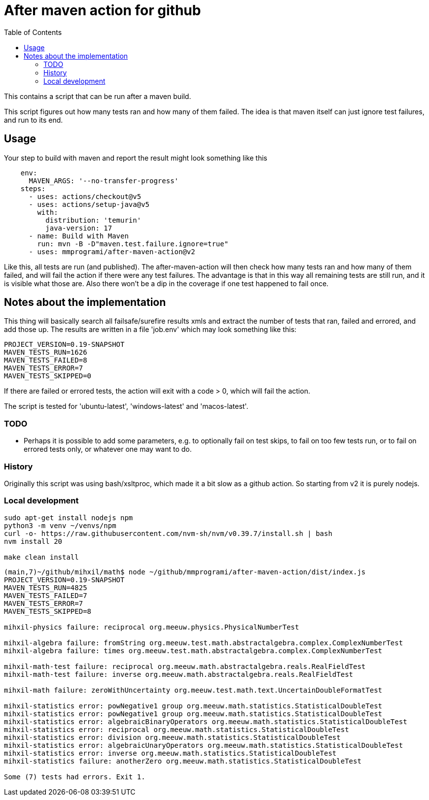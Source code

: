 = After maven action for github
:toc:

This contains a script that can be run after a maven build.

This script figures out how many tests ran and how many of them failed. The idea is that maven itself can just ignore test failures, and run to its end.


== Usage

Your step to build with maven and report the result might look something like this

[source, yaml]
----
    env:
      MAVEN_ARGS: '--no-transfer-progress'
    steps:
      - uses: actions/checkout@v5
      - uses: actions/setup-java@v5
        with:
          distribution: 'temurin'
          java-version: 17
      - name: Build with Maven
        run: mvn -B -D"maven.test.failure.ignore=true"
      - uses: mmprogrami/after-maven-action@v2
----
Like this, all tests are run (and published). The after-maven-action will then check how many tests ran and how many of them failed, and will fail the action if there were any test failures. The advantage is that in this way all remaining tests are still run, and it is visible what those are. Also there won't be a dip in the coverage if one test happened to fail once.

== Notes about the implementation

This thing will basically  search all failsafe/surefire results xmls and extract the number of tests that ran, failed and errored, and add those up. The results are written in a file 'job.env' which may look something like this:
[source, properties]
----
PROJECT_VERSION=0.19-SNAPSHOT
MAVEN_TESTS_RUN=1626
MAVEN_TESTS_FAILED=8
MAVEN_TESTS_ERROR=7
MAVEN_TESTS_SKIPPED=0
----
If there are failed or errored tests, the action will exit with a code > 0, which will fail the action.

The script is tested for 'ubuntu-latest', 'windows-latest' and 'macos-latest'.

=== TODO 
- Perhaps it is possible to add some parameters, e.g. to optionally fail on test skips, to fail on too few tests run, or to fail on errored tests only, or whatever one may want to do.


=== History

Originally this script was using bash/xsltproc, which made it a bit slow as a github action. So starting from v2 it is purely nodejs.


=== Local development

[source, bash]
----
sudo apt-get install nodejs npm
python3 -m venv ~/venvs/npm
curl -o- https://raw.githubusercontent.com/nvm-sh/nvm/v0.39.7/install.sh | bash
nvm install 20

make clean install
----

[source, bash]
----
(main,7)~/github/mihxil/math$ node ~/github/mmprogrami/after-maven-action/dist/index.js
PROJECT_VERSION=0.19-SNAPSHOT
MAVEN_TESTS_RUN=4825
MAVEN_TESTS_FAILED=7
MAVEN_TESTS_ERROR=7
MAVEN_TESTS_SKIPPED=8

mihxil-physics failure: reciprocal org.meeuw.physics.PhysicalNumberTest

mihxil-algebra failure: fromString org.meeuw.test.math.abstractalgebra.complex.ComplexNumberTest
mihxil-algebra failure: times org.meeuw.test.math.abstractalgebra.complex.ComplexNumberTest

mihxil-math-test failure: reciprocal org.meeuw.math.abstractalgebra.reals.RealFieldTest
mihxil-math-test failure: inverse org.meeuw.math.abstractalgebra.reals.RealFieldTest

mihxil-math failure: zeroWithUncertainty org.meeuw.test.math.text.UncertainDoubleFormatTest

mihxil-statistics error: powNegative1 group org.meeuw.math.statistics.StatisticalDoubleTest
mihxil-statistics error: powNegative1 group org.meeuw.math.statistics.StatisticalDoubleTest
mihxil-statistics error: algebraicBinaryOperators org.meeuw.math.statistics.StatisticalDoubleTest
mihxil-statistics error: reciprocal org.meeuw.math.statistics.StatisticalDoubleTest
mihxil-statistics error: division org.meeuw.math.statistics.StatisticalDoubleTest
mihxil-statistics error: algebraicUnaryOperators org.meeuw.math.statistics.StatisticalDoubleTest
mihxil-statistics error: inverse org.meeuw.math.statistics.StatisticalDoubleTest
mihxil-statistics failure: anotherZero org.meeuw.math.statistics.StatisticalDoubleTest

Some (7) tests had errors. Exit 1.
----
